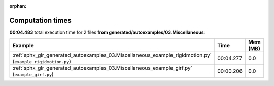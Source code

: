 
:orphan:

.. _sphx_glr_generated_autoexamples_03.Miscellaneous_sg_execution_times:


Computation times
=================
**00:04.483** total execution time for 2 files **from generated/autoexamples/03.Miscellaneous**:

.. container::

  .. raw:: html

    <style scoped>
    <link href="https://cdnjs.cloudflare.com/ajax/libs/twitter-bootstrap/5.3.0/css/bootstrap.min.css" rel="stylesheet" />
    <link href="https://cdn.datatables.net/1.13.6/css/dataTables.bootstrap5.min.css" rel="stylesheet" />
    </style>
    <script src="https://code.jquery.com/jquery-3.7.0.js"></script>
    <script src="https://cdn.datatables.net/1.13.6/js/jquery.dataTables.min.js"></script>
    <script src="https://cdn.datatables.net/1.13.6/js/dataTables.bootstrap5.min.js"></script>
    <script type="text/javascript" class="init">
    $(document).ready( function () {
        $('table.sg-datatable').DataTable({order: [[1, 'desc']]});
    } );
    </script>

  .. list-table::
   :header-rows: 1
   :class: table table-striped sg-datatable

   * - Example
     - Time
     - Mem (MB)
   * - :ref:`sphx_glr_generated_autoexamples_03.Miscellaneous_example_rigidmotion.py` (``example_rigidmotion.py``)
     - 00:04.277
     - 0.0
   * - :ref:`sphx_glr_generated_autoexamples_03.Miscellaneous_example_girf.py` (``example_girf.py``)
     - 00:00.206
     - 0.0

